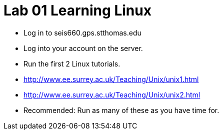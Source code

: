 = Lab 01 Learning Linux


* Log in to seis660.gps.stthomas.edu
* Log into your account on the server.
* Run the first 2 Linux tutorials.
    * http://www.ee.surrey.ac.uk/Teaching/Unix/unix1.html
    * http://www.ee.surrey.ac.uk/Teaching/Unix/unix2.html
* Recommended: Run as many of these as you have time for.
